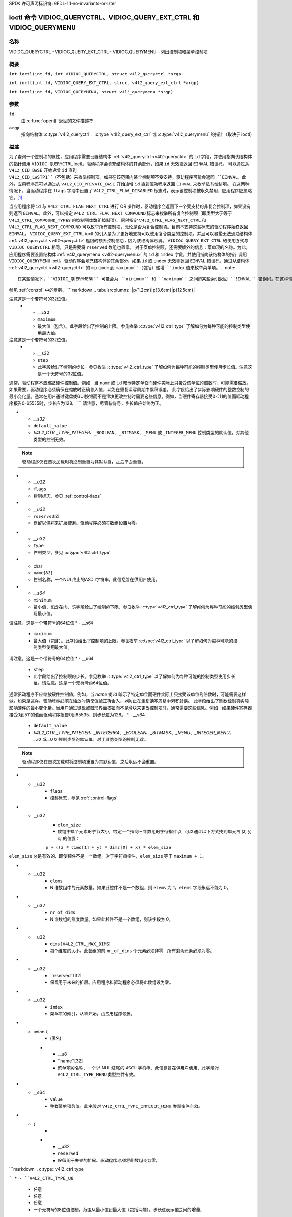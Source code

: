 SPDX 许可声明标识符: GFDL-1.1-no-invariants-or-later

.. c:namespace:: V4L

.. _VIDIOC_QUERYCTRL:

*******************************************************************
ioctl 命令 VIDIOC_QUERYCTRL、VIDIOC_QUERY_EXT_CTRL 和 VIDIOC_QUERYMENU
*******************************************************************

名称
====

VIDIOC_QUERYCTRL - VIDIOC_QUERY_EXT_CTRL - VIDIOC_QUERYMENU - 列出控制项和菜单控制项

概要
========

``int ioctl(int fd, int VIDIOC_QUERYCTRL, struct v4l2_queryctrl *argp)``

.. c:macro:: VIDIOC_QUERY_EXT_CTRL

``int ioctl(int fd, VIDIOC_QUERY_EXT_CTRL, struct v4l2_query_ext_ctrl *argp)``

.. c:macro:: VIDIOC_QUERYMENU

``int ioctl(int fd, VIDIOC_QUERYMENU, struct v4l2_querymenu *argp)``

参数
=========

``fd``
    由 :c:func:`open()` 返回的文件描述符
``argp``
    指向结构体 :c:type:`v4l2_queryctrl`、:c:type:`v4l2_query_ext_ctrl` 或 :c:type:`v4l2_querymenu` 的指针（取决于 ioctl）

描述
===========

为了查询一个控制项的属性，应用程序需要设置结构体 :ref:`v4l2_queryctrl <v4l2-queryctrl>` 的 ``id`` 字段，并使用指向该结构体的指针调用 ``VIDIOC_QUERYCTRL`` ioctl。驱动程序会填充结构体的其余部分，如果 ``id`` 无效则返回 ``EINVAL`` 错误码。
可以通过从 ``V4L2_CID_BASE`` 开始递增 ``id`` 直到 ``V4L2_CID_LASTP1``（不包括）来枚举控制项。如果在该范围内某个控制项不受支持，驱动程序可能会返回 ``EINVAL``。此外，应用程序还可以通过从 ``V4L2_CID_PRIVATE_BASE`` 开始递增 ``id`` 直到驱动程序返回 ``EINVAL`` 来枚举私有控制项。
在这两种情况下，当驱动程序在 ``flags`` 字段中设置了 ``V4L2_CTRL_FLAG_DISABLED`` 标志时，表示该控制项被永久禁用，应用程序应忽略它。[#f1]_

当应用程序将 ``id`` 与 ``V4L2_CTRL_FLAG_NEXT_CTRL`` 进行 OR 操作时，驱动程序会返回下一个受支持的非复合控制项，如果没有则返回 ``EINVAL``。此外，可以指定 ``V4L2_CTRL_FLAG_NEXT_COMPOUND`` 标志来枚举所有复合控制项（即类型大于等于 ``V4L2_CTRL_COMPOUND_TYPES`` 的控制项或数组控制项）。同时指定 ``V4L2_CTRL_FLAG_NEXT_CTRL`` 和 ``V4L2_CTRL_FLAG_NEXT_COMPOUND`` 可以枚举所有控制项，无论是否为复合控制项。目前不支持这些标志的驱动程序始终返回 ``EINVAL``。
``VIDIOC_QUERY_EXT_CTRL`` ioctl 的引入是为了更好地支持可以使用复合类型的控制项，并且可以暴露无法通过结构体 :ref:`v4l2_queryctrl <v4l2-queryctrl>` 返回的额外控制信息，因为该结构体已满。
``VIDIOC_QUERY_EXT_CTRL`` 的使用方式与 ``VIDIOC_QUERYCTRL`` 相同，只是需要将 ``reserved`` 数组也置零。
对于菜单控制项，还需要额外的信息：菜单项的名称。为此，应用程序需要设置结构体 :ref:`v4l2_querymenu <v4l2-querymenu>` 的 ``id`` 和 ``index`` 字段，并使用指向该结构体的指针调用 ``VIDIOC_QUERYMENU`` ioctl。驱动程序会填充结构体的其余部分，如果 ``id`` 或 ``index`` 无效则返回 ``EINVAL`` 错误码。通过从结构体 :ref:`v4l2_queryctrl <v4l2-queryctrl>` 的 ``minimum`` 到 ``maximum``（包括）递增 ``index`` 值来枚举菜单项。
.. note::

   在某些情况下，``VIDIOC_QUERYMENU`` 可能会为 ``minimum`` 和 ``maximum`` 之间的某些索引返回 ``EINVAL`` 错误码。在这种情况下，该特定菜单项不受此驱动程序支持。请注意，``minimum`` 值不一定为 0。

参见 :ref:`control` 中的示例。
```markdown
.. tabularcolumns:: |p{1.2cm}|p{3.6cm}|p{12.5cm}|

.. _v4l2-queryctrl:

.. cssclass:: longtable

.. flat-table:: 结构体 v4l2_queryctrl
    :header-rows:  0
    :stub-columns: 0
    :widths:       1 1 2

    * - __u32
      - ``id``
      - 用于标识控制，由应用程序设置。参见 :ref:`control-id` 获取预定义的ID。当ID与V4L2_CTRL_FLAG_NEXT_CTRL进行按位或操作时，驱动程序会清除该标志并返回具有更高ID的第一个控制。不支持此标志的驱动程序将始终返回 ``EINVAL`` 错误代码。
    * - __u32
      - ``type``
      - 控制类型，参见 :c:type:`v4l2_ctrl_type`
    * - __u8
      - ``name``\ [32]
      - 控制名称，一个以NUL结尾的ASCII字符串。此信息旨在供用户使用。
    * - __s32
      - ``minimum``
      - 最小值（包含）。此字段给出了控制的下限。参见枚举 :c:type:`v4l2_ctrl_type` 了解如何为每种可能的控制类型使用最小值。
注意这是一个带符号的32位值。
    * - __s32
      - ``maximum``
      - 最大值（包含）。此字段给出了控制的上限。参见枚举 :c:type:`v4l2_ctrl_type` 了解如何为每种可能的控制类型使用最大值。
注意这是一个带符号的32位值。
    * - __s32
      - ``step``
      - 此字段给出了控制的步长。参见枚举 :c:type:`v4l2_ctrl_type` 了解如何为每种可能的控制类型使用步长值。注意这是一个无符号的32位值。
通常，驱动程序不应缩放硬件控制值。例如，当 ``name`` 或 ``id`` 暗示特定单位而硬件实际上只接受该单位的倍数时，可能需要缩放。如果需要，驱动程序必须确保在缩放时正确舍入值，以免在重复读写周期中累积误差。
此字段给出了实际影响硬件的整数控制的最小变化量。通常在用户通过键盘或GUI按钮而不是滑块更改控制时需要这些信息。例如，当硬件寄存器接受0-511的值而驱动程序报告0-65535时，步长应为128。
```
请注意，尽管有符号，步长值应始终为正。

* - `__s32`
  - ``default_value``
  - `V4L2_CTRL_TYPE_INTEGER`、``_BOOLEAN``、``_BITMASK``、``_MENU`` 或 ``_INTEGER_MENU`` 控制类型的默认值。对其他类型的控制无效。
.. note::
   驱动程序仅在首次加载时将控制重置为其默认值，之后不会重置。
* - `__u32`
  - ``flags``
  - 控制标志，参见 :ref:`control-flags`
* - `__u32`
  - ``reserved``\[2\]
  - 保留以供将来扩展使用。驱动程序必须将数组设置为零。

.. tabularcolumns:: |p{1.2cm}|p{5.5cm}|p{10.6cm}|

.. _v4l2-query-ext-ctrl:

.. cssclass:: longtable

.. flat-table:: struct v4l2_query_ext_ctrl
    :header-rows:  0
    :stub-columns: 0
    :widths:       1 1 2

    * - `__u32`
      - ``id``
      - 标识控制项，由应用程序设置。参见 :ref:`control-id` 获取预定义的ID。当ID与 ``V4L2_CTRL_FLAG_NEXT_CTRL`` 进行OR运算时，驱动程序清除该标志并返回具有更高ID的第一个非复合控制项。当ID与 ``V4L2_CTRL_FLAG_NEXT_COMPOUND`` 进行OR运算时，驱动程序清除该标志并返回具有更高ID的第一个复合控制项。同时设置两者以获取具有更高ID的第一个控制项（复合或非复合）。
* - `__u32`
  - ``type``
  - 控制类型，参见 :c:type:`v4l2_ctrl_type`
* - char
  - ``name``\[32\]
  - 控制名称，一个NUL终止的ASCII字符串。此信息旨在供用户使用。
* - `__s64`
  - ``minimum``
  - 最小值，包含在内。该字段给出了控制的下限。参见枚举 :c:type:`v4l2_ctrl_type` 了解如何为每种可能的控制类型使用最小值。
请注意，这是一个带符号的64位值
* - __s64
      - ``maximum``
      - 最大值（包含）。此字段给出了控制项的上限。参见枚举 :c:type:`v4l2_ctrl_type` 以了解如何为每种可能的控制类型使用最大值。
请注意，这是一个带符号的64位值
* - __u64
      - ``step``
      - 此字段给出了控制项的步长。参见枚举 :c:type:`v4l2_ctrl_type` 以了解如何为每种可能的控制类型使用步长值。请注意，这是一个无符号的64位值。
通常驱动程序不应缩放硬件控制值。例如，当 `name` 或 `id` 暗示了特定单位而硬件实际上只接受该单位的倍数时，可能需要这样做。如果是这样，驱动程序必须在缩放时确保值被正确舍入，以防止在重复读写周期中累积错误。
此字段给出了整数控制项实际影响硬件的最小变化量。当用户通过键盘或图形界面按钮而不是滑块来更改控制项时，通常需要这些信息。例如，如果硬件寄存器接受0到511的值而驱动程序报告0到65535，则步长应为128。
* - __s64
      - ``default_value``
      - `V4L2_CTRL_TYPE_INTEGER`、`_INTEGER64`、`_BOOLEAN`、`_BITMASK`、`_MENU`、`_INTEGER_MENU`、`_U8` 或 `_U16` 控制类型的默认值。对于其他类型的控制无效。
.. note::
   驱动程序仅在首次加载时将控制项重置为其默认值，之后永远不会重置。
* - __u32
      - ``flags``
      - 控制标志，参见 :ref:`control-flags`
* - __u32
      - ``elem_size``
      - 数组中单个元素的字节大小。给定一个指向三维数组的字符指针 `p`，可以通过以下方式找到单元格 `(z, y, x)` 的位置：
      ``p + ((z * dims[1] + y) * dims[0] + x) * elem_size``
``elem_size`` 总是有效的，即使控件不是一个数组。对于字符串控件，``elem_size`` 等于 ``maximum + 1``。

* - __u32
      - ``elems``
      - N 维数组中的元素数量。如果此控件不是一个数组，则 ``elems`` 为 1。``elems`` 字段永远不能为 0。
* - __u32
      - ``nr_of_dims``
      - N 维数组的维度数量。如果此控件不是一个数组，则该字段为 0。
* - __u32
      - ``dims[V4L2_CTRL_MAX_DIMS]``
      - 每个维度的大小。此数组的前 ``nr_of_dims`` 个元素必须非零，所有剩余元素必须为零。
* - __u32
      - ``reserved``[32]
      - 保留用于未来的扩展。应用程序和驱动程序必须将此数组设为零。

.. tabularcolumns:: |p{1.2cm}|p{3.0cm}|p{13.1cm}|

.. _v4l2-querymenu:

.. flat-table:: struct v4l2_querymenu
    :header-rows:  0
    :stub-columns: 0
    :widths:       1 1 2

    * - __u32
      - ``id``
      - 标识控件，由应用程序从相应的 :ref:`v4l2_queryctrl <v4l2-queryctrl>` 的 ``id`` 设置。
* - __u32
      - ``index``
      - 菜单项的索引，从零开始，由应用程序设置。
* - union {
      - (匿名)
    * - __u8
      - ``name``[32]
      - 菜单项的名称，一个以 NUL 结尾的 ASCII 字符串。此信息旨在供用户使用。此字段对 ``V4L2_CTRL_TYPE_MENU`` 类型控件有效。
* - __s64
      - ``value``
      - 整数菜单项的值。此字段对 ``V4L2_CTRL_TYPE_INTEGER_MENU`` 类型控件有效。
* - }
      -
    * - __u32
      - ``reserved``
      - 保留用于未来的扩展。驱动程序必须将此数组设为零。
```markdown
.. c:type:: v4l2_ctrl_type

.. raw:: latex

   \footnotesize

.. tabularcolumns:: |p{6.5cm}|p{1.5cm}|p{1.1cm}|p{1.5cm}|p{6.8cm}|

.. cssclass:: longtable

.. flat-table:: 枚举 v4l2_ctrl_type
    :header-rows:  1
    :stub-columns: 0
    :widths:       30 5 5 5 55

    * - 类型
      - 最小值
      - 步长
      - 最大值
      - 描述
    * - ``V4L2_CTRL_TYPE_INTEGER``
      - 任意
      - 任意
      - 任意
      - 一个整数值的控制，范围从最小值到最大值（包括）。步长值表示值之间的增量。
    * - ``V4L2_CTRL_TYPE_BOOLEAN``
      - 0
      - 1
      - 1
      - 一个布尔值控制。零表示“禁用”，一表示“启用”。
    * - ``V4L2_CTRL_TYPE_MENU``
      - ≥ 0
      - 1
      - N-1
      - 控制具有N个选项的菜单。可以通过 ``VIDIOC_QUERYMENU`` ioctl 列出菜单项名称。
    * - ``V4L2_CTRL_TYPE_INTEGER_MENU``
      - ≥ 0
      - 1
      - N-1
      - 控制具有N个选项的菜单。可以通过 ``VIDIOC_QUERYMENU`` ioctl 列出菜单项的值。这类似于 ``V4L2_CTRL_TYPE_MENU``，不同之处在于菜单项是带符号的64位整数而不是字符串。
    * - ``V4L2_CTRL_TYPE_BITMASK``
      - 0
      - 不适用
      - 任意
      - 一个位字段。最大值是可使用的位集，其他所有位应为0。最大值被解释为 __u32，允许在位掩码中使用第31位。
    * - ``V4L2_CTRL_TYPE_BUTTON``
      - 0
      - 0
      - 0
      - 当设置时执行操作的控制。驱动程序必须忽略通过 ``VIDIOC_S_CTRL`` 传递的值，并在尝试 ``VIDIOC_G_CTRL`` 时返回 ``EACCES`` 错误代码。
    * - ``V4L2_CTRL_TYPE_INTEGER64``
      - 任意
      - 任意
      - 任意
      - 一个64位整数值的控制。最小值、最大值和步长大小不能通过 ``VIDIOC_QUERYCTRL`` 查询。只有 ``VIDIOC_QUERY_EXT_CTRL`` 才能检索64位最小值/最大值/步长值，在使用 ``VIDIOC_QUERYCTRL`` 时应将其视为不适用。
    * - ``V4L2_CTRL_TYPE_STRING``
      - ≥ 0
      - ≥ 1
      - ≥ 0
      - 字符串长度的最小值和最大值。步长大小意味着字符串必须为 (最小值 + N * 步长) 长度，其中 N ≥ 0。这些长度不包括终止零，因此为了将长度为8的字符串传递给 :ref:`VIDIOC_S_EXT_CTRLS <VIDIOC_G_EXT_CTRLS>`，你需要将 ``size`` 字段设置为9。对于 :ref:`VIDIOC_G_EXT_CTRLS <VIDIOC_G_EXT_CTRLS>`，你可以将 ``size`` 字段设置为 ``maximum`` + 1。所使用的字符编码取决于字符串控制本身，并且应该是控制文档的一部分。
    * - ``V4L2_CTRL_TYPE_CTRL_CLASS``
      - 不适用
      - 不适用
      - 不适用
      - 这不是一个控制。当通过等于控制类代码（参见 :ref:`ctrl-class`）+ 1 的控制ID调用 ``VIDIOC_QUERYCTRL`` 时，ioctl 返回控制类的名称和此控制类型。不支持此功能的旧驱动程序会返回 ``EINVAL`` 错误代码。
```
* - ``V4L2_CTRL_TYPE_U8``
      - 任意
      - 任意
      - 任意
      - 一个无符号的8位值控制，范围从最小值到最大值（包括两端）。步长值表示值之间的增量。
* - ``V4L2_CTRL_TYPE_U16``
      - 任意
      - 任意
      - 任意
      - 一个无符号的16位值控制，范围从最小值到最大值（包括两端）。步长值表示值之间的增量。
* - ``V4L2_CTRL_TYPE_U32``
      - 任意
      - 任意
      - 任意
      - 一个无符号的32位值控制，范围从最小值到最大值（包括两端）。步长值表示值之间的增量。
* - ``V4L2_CTRL_TYPE_MPEG2_QUANTISATION``
      - 不适用
      - 不适用
      - 不适用
      - 一个结构体 :c:type:`v4l2_ctrl_mpeg2_quantisation`，包含用于无状态视频解码器的MPEG-2量化矩阵。
* - ``V4L2_CTRL_TYPE_MPEG2_SEQUENCE``
      - 不适用
      - 不适用
      - 不适用
      - 一个结构体 :c:type:`v4l2_ctrl_mpeg2_sequence`，包含用于无状态视频解码器的MPEG-2序列参数。
* - ``V4L2_CTRL_TYPE_MPEG2_PICTURE``
      - 不适用
      - 不适用
      - 不适用
      - 一个结构体 :c:type:`v4l2_ctrl_mpeg2_picture`，包含用于无状态视频解码器的MPEG-2图像参数。
* - ``V4L2_CTRL_TYPE_AREA``
      - 不适用
      - 不适用
      - 不适用
      - 一个结构体 :c:type:`v4l2_area`，包含矩形区域的宽度和高度。单位取决于使用场景。
* - ``V4L2_CTRL_TYPE_H264_SPS``
      - 不适用
      - 不适用
      - 不适用
      - 一个结构体 :c:type:`v4l2_ctrl_h264_sps`，包含用于无状态视频解码器的H264序列参数。
* - ``V4L2_CTRL_TYPE_H264_PPS``
      - 不适用
      - 不适用
      - 不适用
      - 一个结构体 :c:type:`v4l2_ctrl_h264_pps`，包含用于无状态视频解码器的H264图像参数。
* - ``V4L2_CTRL_TYPE_H264_SCALING_MATRIX``
      - 不适用
      - 不适用
      - 不适用
      - 一个结构体 :c:type:`v4l2_ctrl_h264_scaling_matrix`，包含用于无状态视频解码器的H264缩放矩阵。
* - ``V4L2_CTRL_TYPE_H264_SLICE_PARAMS``
      - 无
      - 无
      - 无
      - 一个结构体 :c:type:`v4l2_ctrl_h264_slice_params`，包含用于无状态视频解码器的H264片参数
* - ``V4L2_CTRL_TYPE_H264_DECODE_PARAMS``
      - 无
      - 无
      - 无
      - 一个结构体 :c:type:`v4l2_ctrl_h264_decode_params`，包含用于无状态视频解码器的H264解码参数
* - ``V4L2_CTRL_TYPE_FWHT_PARAMS``
      - 无
      - 无
      - 无
      - 一个结构体 :c:type:`v4l2_ctrl_fwht_params`，包含用于无状态视频解码器的FWHT参数
* - ``V4L2_CTRL_TYPE_HEVC_SPS``
      - 无
      - 无
      - 无
      - 一个结构体 :c:type:`v4l2_ctrl_hevc_sps`，包含用于无状态视频解码器的HEVC序列参数集
* - ``V4L2_CTRL_TYPE_HEVC_PPS``
      - 无
      - 无
      - 无
      - 一个结构体 :c:type:`v4l2_ctrl_hevc_pps`，包含用于无状态视频解码器的HEVC图像参数集
* - ``V4L2_CTRL_TYPE_HEVC_SLICE_PARAMS``
      - 无
      - 无
      - 无
      - 一个结构体 :c:type:`v4l2_ctrl_hevc_slice_params`，包含用于无状态视频解码器的HEVC片参数
* - ``V4L2_CTRL_TYPE_HEVC_SCALING_MATRIX``
      - 无
      - 无
      - 无
      - 一个结构体 :c:type:`v4l2_ctrl_hevc_scaling_matrix`，包含用于无状态视频解码器的HEVC缩放矩阵
* - ``V4L2_CTRL_TYPE_VP8_FRAME``
      - 无
      - 无
      - 无
      - 一个结构体 :c:type:`v4l2_ctrl_vp8_frame`，包含用于无状态视频解码器的VP8帧参数
* - ``V4L2_CTRL_TYPE_HEVC_DECODE_PARAMS``
      - 无
      - 无
      - 无
      - 一个结构体 :c:type:`v4l2_ctrl_hevc_decode_params`，包含用于无状态视频解码器的HEVC解码参数
* - ``V4L2_CTRL_TYPE_VP9_COMPRESSED_HDR``
      - 无
      - 无
      - 无
      - 一个结构体 :c:type:`v4l2_ctrl_vp9_compressed_hdr`，包含用于无状态视频解码器的VP9概率更新信息
* - ``V4L2_CTRL_TYPE_VP9_FRAME``
      - n/a
      - n/a
      - n/a
      - 一个 :c:type:`v4l2_ctrl_vp9_frame` 结构体，包含无状态视频解码器的 VP9 帧解码参数
* - ``V4L2_CTRL_TYPE_AV1_SEQUENCE``
      - n/a
      - n/a
      - n/a
      - 一个 :c:type:`v4l2_ctrl_av1_sequence` 结构体，包含无状态视频解码器的 AV1 序列 OBU 解码参数
* - ``V4L2_CTRL_TYPE_AV1_TILE_GROUP_ENTRY``
      - n/a
      - n/a
      - n/a
      - 一个 :c:type:`v4l2_ctrl_av1_tile_group_entry` 结构体，包含无状态视频解码器的 AV1 Tile Group OBU 解码参数
* - ``V4L2_CTRL_TYPE_AV1_FRAME``
      - n/a
      - n/a
      - n/a
      - 一个 :c:type:`v4l2_ctrl_av1_frame` 结构体，包含无状态视频解码器的 AV1 帧/帧头 OBU 解码参数
* - ``V4L2_CTRL_TYPE_AV1_FILM_GRAIN``
      - n/a
      - n/a
      - n/a
      - 一个 :c:type:`v4l2_ctrl_av1_film_grain` 结构体，包含无状态视频解码器的 AV1 影片颗粒参数

.. raw:: latex

   \normalsize

.. tabularcolumns:: |p{7.3cm}|p{1.8cm}|p{8.2cm}|

.. cssclass:: longtable

.. _control-flags:

.. flat-table:: 控制标志
    :header-rows:  0
    :stub-columns: 0
    :widths:       3 1 4

    * - ``V4L2_CTRL_FLAG_DISABLED``
      - 0x0001
      - 此控制项永久禁用，应用程序应忽略。任何尝试更改此控制项的操作将导致 ``EINVAL`` 错误代码
* - ``V4L2_CTRL_FLAG_GRABBED``
      - 0x0002
      - 此控制项暂时不可更改，例如因为其他应用程序接管了相应资源的控制权
此类控制项可以在用户界面中以特殊方式显示
尝试更改此控制项可能导致 ``EBUSY`` 错误代码
* - ``V4L2_CTRL_FLAG_READ_ONLY``
      - 0x0004
      - 此控制项永久只读。任何尝试更改此控制项的操作将导致 ``EINVAL`` 错误代码
* - ``V4L2_CTRL_FLAG_UPDATE``
      - 0x0008
      - 提示更改此控件可能会影响同一控件类中其他控件的值。应用程序应相应地更新其用户界面。
* - ``V4L2_CTRL_FLAG_INACTIVE``
      - 0x0010
      - 此控件不适用于当前配置，应在用户界面中相应显示。例如，当另一个控件选择了MPEG音频编码级别1时，可以在MPEG音频级别2比特率控件上设置此标志。
* - ``V4L2_CTRL_FLAG_SLIDER``
      - 0x0020
      - 提示此控件最好在用户界面中表示为滑块元素。
* - ``V4L2_CTRL_FLAG_WRITE_ONLY``
      - 0x0040
      - 此控件始终只可写。任何读取该控件的尝试都将导致 ``EACCES`` 错误代码。此标志通常用于相对控件或动作控件，其中写入一个值将导致设备执行某个特定操作（例如电机控制），但无法返回有意义的值。
* - ``V4L2_CTRL_FLAG_VOLATILE``
      - 0x0080
      - 此控件是易变的，这意味着该控件的值会持续变化。一个典型的例子是当设备处于自动增益模式时的当前增益值。在这种情况下，硬件根据光照条件计算增益值，这些条件可能会随时间变化。
.. note::

	   如果未设置
	   :ref:`V4L2_CTRL_FLAG_EXECUTE_ON_WRITE <FLAG_EXECUTE_ON_WRITE>`
	   ，则为易变控件设置新值将被忽略。
	   为易变控件设置新值 *永远不会* 触发
	   :ref:`V4L2_EVENT_CTRL_CH_VALUE <ctrl-changes-flags>` 事件。
* - ``V4L2_CTRL_FLAG_HAS_PAYLOAD``
      - 0x0100
      - 此控件具有指针类型，因此需要使用 `v4l2_ext_control` 结构体中的一个指针字段来访问其值。此标志对于数组、字符串或复合类型的控件设置。
所有情况下都必须设置指向包含控件有效负载的内存的指针。
* .. _FLAG_EXECUTE_ON_WRITE:

      - ``V4L2_CTRL_FLAG_EXECUTE_ON_WRITE``
      - 0x0200
      - 即使控件值保持不变，提供的值也将传递给驱动程序。当控件代表硬件上的操作时需要这样做。例如：清除错误标志或触发闪光灯。所有类型为 ``V4L2_CTRL_TYPE_BUTTON`` 的控件都设置了此标志。
* .. _FLAG_MODIFY_LAYOUT:

      - ``V4L2_CTRL_FLAG_MODIFY_LAYOUT``
      - 0x0400
      - 更改此控制值可能会修改缓冲区（对于视频设备）或媒体总线格式（对于子设备）的布局。
        一个典型的例子是 ``V4L2_CID_ROTATE`` 控制。
        注意，通常具有此标志的控制在分配缓冲区或正在进行流传输时也会设置 ``V4L2_CTRL_FLAG_GRABBED`` 标志，
        因为大多数驱动程序不支持在此情况下更改格式。

* - ``V4L2_CTRL_FLAG_DYNAMIC_ARRAY``
      - 0x0800
      - 此控制是一个动态大小的一维数组。它与普通数组的行为相同，不同之处在于通过 ``elems`` 字段报告的元素数量在 1 到 ``dims[0]`` 之间。
        因此，使用不同大小的数组设置控制后，在查询该控制时 ``elems`` 字段将会改变。

返回值
======

成功时返回 0，失败时返回 -1 并且设置 ``errno`` 变量为适当的错误码。通用错误码在
:ref:`通用错误码 <gen-errors>` 章节中有描述。

EINVAL
    结构 :ref:`v4l2_queryctrl <v4l2-queryctrl>` 的 ``id`` 无效。结构 :ref:`v4l2_querymenu <v4l2-querymenu>` 的 ``id`` 无效或 ``index`` 超出范围（小于 ``minimum`` 或大于 ``maximum``），或者此特定菜单项不受驱动程序支持。

EACCES
    尝试读取只写控制。

.. [#f1]
   ``V4L2_CTRL_FLAG_DISABLED`` 的设计目的是为了实现两个功能：驱动程序可以跳过硬件不支持的预定义控制（尽管返回 ``EINVAL`` 也能达到同样的效果），或者在硬件检测后无需重新排序控制数组和索引即可禁用预定义和私有控制（不能使用 ``EINVAL`` 来跳过私有控制，因为这会导致枚举提前结束）。
